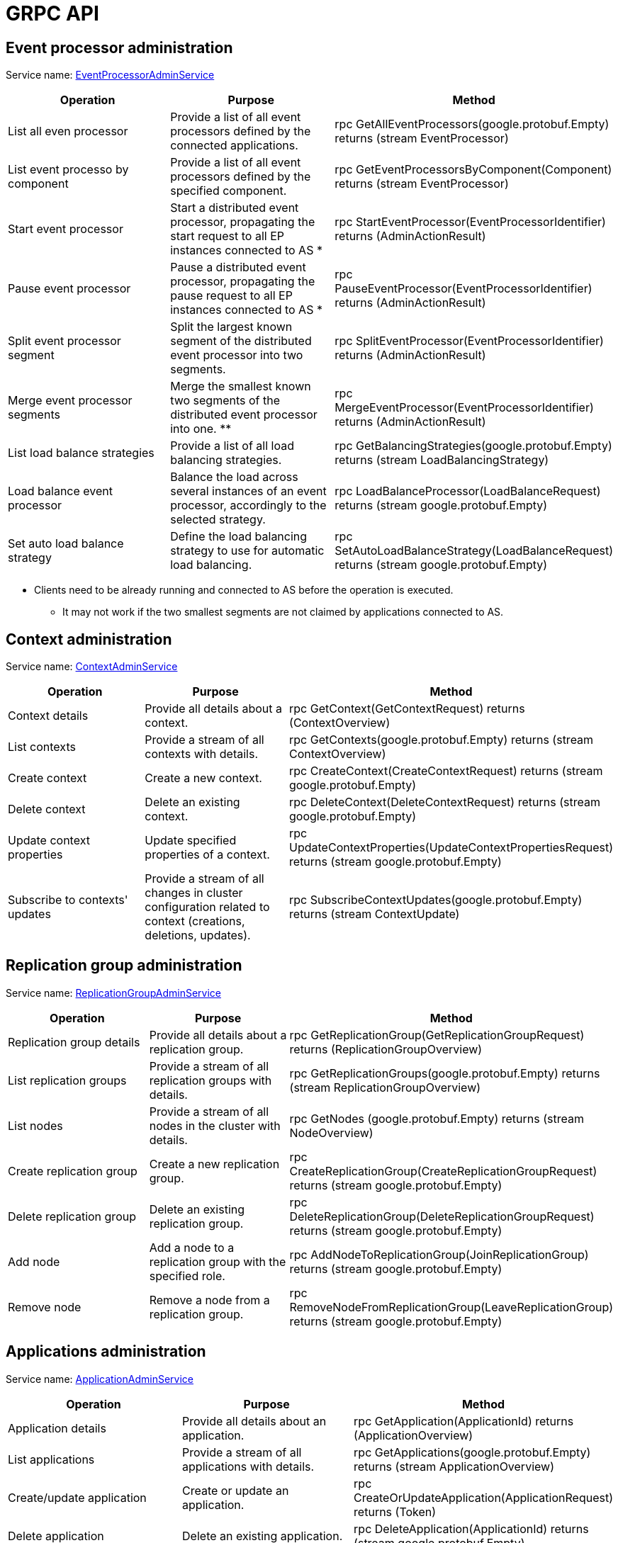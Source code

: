 = GRPC API

== Event processor administration

Service name: https://github.com/AxonIQ/axon-server-api/blob/master/src/main/proto/admin.proto[EventProcessorAdminService]

|===
| Operation | Purpose | Method

| List all even processor
| Provide a list of all event processors defined by the connected applications.
| rpc GetAllEventProcessors(google.protobuf.Empty) returns (stream EventProcessor)

| List event processo by component
| Provide a list of all event processors defined by the specified component.
| rpc GetEventProcessorsByComponent(Component) returns (stream EventProcessor)

| Start event processor
| Start a distributed event processor, propagating the start request to all EP instances connected to AS *
| rpc StartEventProcessor(EventProcessorIdentifier) returns (AdminActionResult)

| Pause event processor
| Pause a distributed event processor, propagating the pause request to all EP instances connected to AS *
| rpc PauseEventProcessor(EventProcessorIdentifier) returns (AdminActionResult)

| Split event processor segment
| Split the largest known segment of the distributed event processor into two segments.
| rpc SplitEventProcessor(EventProcessorIdentifier) returns (AdminActionResult)

| Merge event processor segments
| Merge the smallest known two segments of the distributed event processor into one.
**
| rpc MergeEventProcessor(EventProcessorIdentifier) returns (AdminActionResult)

| List load balance strategies
| Provide a list of all load balancing strategies.
| rpc GetBalancingStrategies(google.protobuf.Empty) returns (stream LoadBalancingStrategy)

| Load balance event processor
| Balance the load across several instances of an event processor, accordingly to the selected strategy.
| rpc LoadBalanceProcessor(LoadBalanceRequest) returns (stream google.protobuf.Empty)

| Set auto load balance strategy
| Define the load balancing strategy to use for automatic load balancing.
| rpc SetAutoLoadBalanceStrategy(LoadBalanceRequest) returns (stream google.protobuf.Empty)
|===

* Clients need to be already running and connected to AS before the operation is executed.
** It may not work if the two smallest segments are not claimed by applications connected to AS.

== Context administration

Service name: https://github.com/AxonIQ/axon-server-api/blob/master/src/main/proto/admin.proto[ContextAdminService]

|===
| Operation | Purpose | Method

| Context details
| Provide all details about a context.
| rpc GetContext(GetContextRequest) returns (ContextOverview)

| List contexts
| Provide a stream of all contexts with details.
| rpc GetContexts(google.protobuf.Empty) returns (stream ContextOverview)

| Create context
| Create a new context.
| rpc CreateContext(CreateContextRequest) returns (stream google.protobuf.Empty)

| Delete context
| Delete an existing context.
| rpc DeleteContext(DeleteContextRequest) returns (stream google.protobuf.Empty)

| Update context properties
| Update specified properties of a context.
| rpc UpdateContextProperties(UpdateContextPropertiesRequest) returns (stream google.protobuf.Empty)

| Subscribe to contexts' updates
| Provide a stream of all changes in cluster configuration related to context (creations, deletions, updates).
| rpc SubscribeContextUpdates(google.protobuf.Empty) returns (stream ContextUpdate)
|===

== Replication group administration

Service name: https://github.com/AxonIQ/axon-server-api/blob/master/src/main/proto/admin.proto[ReplicationGroupAdminService]

|===
| Operation | Purpose | Method

| Replication group details
| Provide all details about a replication group.
| rpc GetReplicationGroup(GetReplicationGroupRequest) returns (ReplicationGroupOverview)

| List replication groups
| Provide a stream of all replication groups with details.
| rpc GetReplicationGroups(google.protobuf.Empty) returns (stream ReplicationGroupOverview)

| List nodes
| Provide a stream of all nodes in the cluster with details.
| rpc GetNodes (google.protobuf.Empty) returns (stream NodeOverview)

| Create replication group
| Create a new replication group.
| rpc CreateReplicationGroup(CreateReplicationGroupRequest) returns (stream google.protobuf.Empty)

| Delete replication group
| Delete an existing replication group.
| rpc DeleteReplicationGroup(DeleteReplicationGroupRequest) returns (stream google.protobuf.Empty)

| Add node
| Add a node to a replication group with the specified role.
| rpc AddNodeToReplicationGroup(JoinReplicationGroup) returns (stream google.protobuf.Empty)

| Remove node
| Remove a node from a replication group.
| rpc RemoveNodeFromReplicationGroup(LeaveReplicationGroup) returns (stream google.protobuf.Empty)
|===

== Applications administration

Service name: https://github.com/AxonIQ/axon-server-api/blob/master/src/main/proto/admin.proto[ApplicationAdminService]

|===
| Operation | Purpose | Method

| Application details
| Provide all details about an application.
| rpc GetApplication(ApplicationId) returns (ApplicationOverview)

| List applications
| Provide a stream of all applications with details.
| rpc GetApplications(google.protobuf.Empty) returns (stream ApplicationOverview)

| Create/update application
| Create or update an application.
| rpc CreateOrUpdateApplication(ApplicationRequest) returns (Token)

| Delete application
| Delete an existing application.
| rpc DeleteApplication(ApplicationId) returns (stream google.protobuf.Empty)

| Refresh token
| Regenerate the token for the specified application.
| rpc RefreshToken(ApplicationId) returns (Token)
|===

== Users administration

Service name: https://github.com/AxonIQ/axon-server-api/blob/master/src/main/proto/admin.proto[UserAdminService]

|===
| Operation | Purpose | Method

| List users
| Provide a stream of all users with details.
| rpc GetUsers(google.protobuf.Empty) returns (stream UserOverview)

| Create/update user
| Create or update a user.
| rpc CreateOrUpdateUser(CreateOrUpdateUserRequest) returns (stream google.protobuf.Empty)

| Delete user
| Delete an existing user.
| rpc DeleteUser(DeleteUserRequest) returns (stream google.protobuf.Empty)
|===
